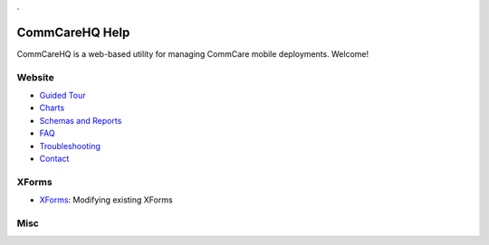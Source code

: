.. _Guided Tour: help_tour
.. _Charts: help_charts
.. _Schemas and Reports: help_schemas
.. _FAQ: help_misc
.. _Troubleshooting: help_misc
.. _Contact: help_misc
.. _XForms: help_xforms

.. This period is necessary. The title doesn't show up unless we have something before it.
.. This is a django bug. The patch is here: http://code.djangoproject.com/ticket/4881
.. But let's not require patches to django

.


===============
CommCareHQ Help
===============

CommCareHQ is a web-based utility for managing CommCare mobile deployments. Welcome!

Website
-------
* `Guided Tour`_
* Charts_
* `Schemas and Reports`_
* FAQ_
* Troubleshooting_
* Contact_

XForms
------
* XForms_: Modifying existing XForms

Misc
----

